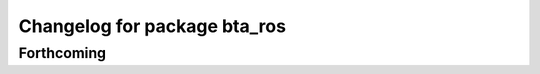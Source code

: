^^^^^^^^^^^^^^^^^^^^^^^^^^^^^
Changelog for package bta_ros
^^^^^^^^^^^^^^^^^^^^^^^^^^^^^

Forthcoming
-----------
